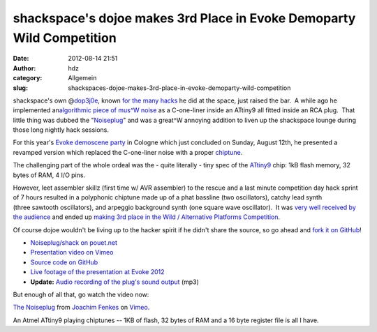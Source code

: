 shackspace's dojoe makes 3rd Place in Evoke Demoparty Wild Competition
######################################################################
:date: 2012-08-14 21:51
:author: hdz
:category: Allgemein
:slug: shackspaces-dojoe-makes-3rd-place-in-evoke-demoparty-wild-competition

|image0|\ shackspace's own @\ `dop3j0e <https://twitter.com/dop3j0e>`__, known `for the many hacks <http://prezi.com/dfmyygtuiqmn/von-holzchen-auf-stockchen/>`__ he did at the space, just raised the bar.  A while ago he implemented an\ `algorithmic piece of mus^W noise <http://shackspace.de/?p=2509>`__ as a C-one-liner inside an ATtiny9 all fitted inside an RCA plug.  That little thing was dubbed the "`Noiseplug <http://shackspace.de/?p=2509>`__\ " and was a great^W annoying addition to liven up the shackspace lounge during those long nightly hack sessions.

For this year's `Evoke demoscene party <http://www.evoke.eu/2012/>`__ in
Cologne which just concluded on Sunday, August 12th, he presented a
revamped version which replaced the C-one-liner noise with a proper
`chiptune <http://en.wikipedia.org/wiki/Chiptune>`__.

The challenging part of the whole ordeal was the - quite literally -
tiny spec of the `ATtiny9 <http://www.atmel.com/devices/ATTINY9.aspx>`__
chip: 1kB flash memory, 32 bytes of RAM, 4 I/O pins.

However, leet assembler skillz (first time w/ AVR assembler) to the
rescue and a last minute competition day hack sprint of 7 hours resulted
in a polyphonic chiptune made up of a phat bassline (two oscillators),
catchy lead synth (three sawtooth oscillators), and arpeggio background
synth (one square wave oscillator).  It was `very well received by the
audience <http://www.youtube.com/watch?v=AZpfHiwQf-s>`__ and ended up
`making 3rd place in the Wild / Alternative Platforms
Competition <http://www.youtube.com/watch?list=PL3830A3069DF94628&feature=player_detailpage&v=QnSc9VZcmS0#t=2228s>`__.

Of course dojoe wouldn't be living up to the hacker spirit if he didn't
share the source, so go ahead and `fork it on
GitHub <https://github.com/dop3j0e/noiseplug>`__!

-  `Noiseplug/shack on
   pouet.net <http://pouet.net/prod.php?which=59694>`__
-  `Presentation video on Vimeo <http://vimeo.com/47380710>`__
-  `Source code on GitHub <https://github.com/dop3j0e/noiseplug>`__
-  `Live footage of the presentation at Evoke
   2012 <http://www.youtube.com/watch?v=AZpfHiwQf-s>`__
-  **Update:** `Audio recording of the plug's sound
   output <http://dojoe.net/shack/DoJoe%20-%20The%20Noiseplug.mp3>`__
   (mp3)

.. raw:: html

   <div>

But enough of all that, go watch the video now:

.. raw:: html

   </div>

`The Noiseplug <http://vimeo.com/47380710>`__ from `Joachim
Fenkes <http://vimeo.com/dop3j0e>`__ on `Vimeo <http://vimeo.com>`__.

An Atmel ATtiny9 playing chiptunes -- 1KB of flash, 32 bytes of RAM and
a 16 byte register file is all I have.

.. |image0| image:: http://shackspace.de/wp-content/uploads/2012/08/evoke.png
   :target: http://shackspace.de/wp-content/uploads/2012/08/evoke.png


